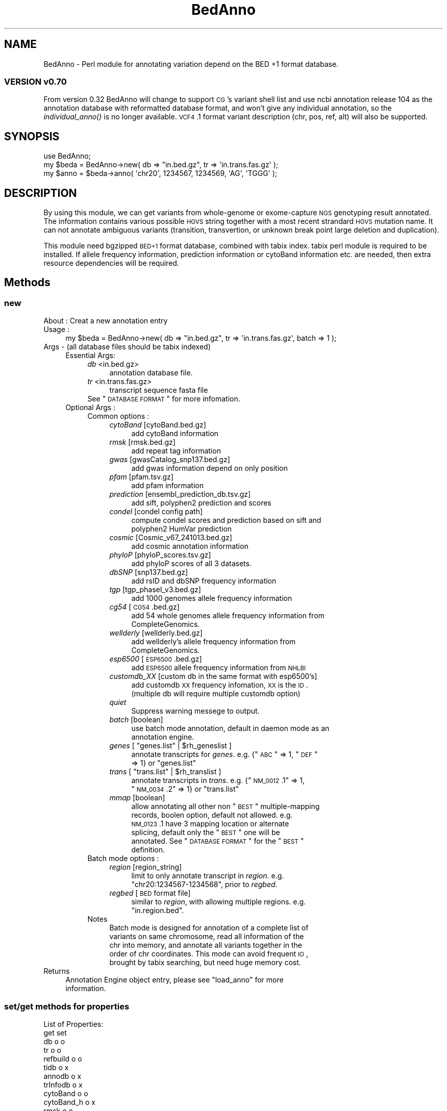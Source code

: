 .\" Automatically generated by Pod::Man 2.25 (Pod::Simple 3.22)
.\"
.\" Standard preamble:
.\" ========================================================================
.de Sp \" Vertical space (when we can't use .PP)
.if t .sp .5v
.if n .sp
..
.de Vb \" Begin verbatim text
.ft CW
.nf
.ne \\$1
..
.de Ve \" End verbatim text
.ft R
.fi
..
.\" Set up some character translations and predefined strings.  \*(-- will
.\" give an unbreakable dash, \*(PI will give pi, \*(L" will give a left
.\" double quote, and \*(R" will give a right double quote.  \*(C+ will
.\" give a nicer C++.  Capital omega is used to do unbreakable dashes and
.\" therefore won't be available.  \*(C` and \*(C' expand to `' in nroff,
.\" nothing in troff, for use with C<>.
.tr \(*W-
.ds C+ C\v'-.1v'\h'-1p'\s-2+\h'-1p'+\s0\v'.1v'\h'-1p'
.ie n \{\
.    ds -- \(*W-
.    ds PI pi
.    if (\n(.H=4u)&(1m=24u) .ds -- \(*W\h'-12u'\(*W\h'-12u'-\" diablo 10 pitch
.    if (\n(.H=4u)&(1m=20u) .ds -- \(*W\h'-12u'\(*W\h'-8u'-\"  diablo 12 pitch
.    ds L" ""
.    ds R" ""
.    ds C` ""
.    ds C' ""
'br\}
.el\{\
.    ds -- \|\(em\|
.    ds PI \(*p
.    ds L" ``
.    ds R" ''
'br\}
.\"
.\" Escape single quotes in literal strings from groff's Unicode transform.
.ie \n(.g .ds Aq \(aq
.el       .ds Aq '
.\"
.\" If the F register is turned on, we'll generate index entries on stderr for
.\" titles (.TH), headers (.SH), subsections (.SS), items (.Ip), and index
.\" entries marked with X<> in POD.  Of course, you'll have to process the
.\" output yourself in some meaningful fashion.
.ie \nF \{\
.    de IX
.    tm Index:\\$1\t\\n%\t"\\$2"
..
.    nr % 0
.    rr F
.\}
.el \{\
.    de IX
..
.\}
.\"
.\" Accent mark definitions (@(#)ms.acc 1.5 88/02/08 SMI; from UCB 4.2).
.\" Fear.  Run.  Save yourself.  No user-serviceable parts.
.    \" fudge factors for nroff and troff
.if n \{\
.    ds #H 0
.    ds #V .8m
.    ds #F .3m
.    ds #[ \f1
.    ds #] \fP
.\}
.if t \{\
.    ds #H ((1u-(\\\\n(.fu%2u))*.13m)
.    ds #V .6m
.    ds #F 0
.    ds #[ \&
.    ds #] \&
.\}
.    \" simple accents for nroff and troff
.if n \{\
.    ds ' \&
.    ds ` \&
.    ds ^ \&
.    ds , \&
.    ds ~ ~
.    ds /
.\}
.if t \{\
.    ds ' \\k:\h'-(\\n(.wu*8/10-\*(#H)'\'\h"|\\n:u"
.    ds ` \\k:\h'-(\\n(.wu*8/10-\*(#H)'\`\h'|\\n:u'
.    ds ^ \\k:\h'-(\\n(.wu*10/11-\*(#H)'^\h'|\\n:u'
.    ds , \\k:\h'-(\\n(.wu*8/10)',\h'|\\n:u'
.    ds ~ \\k:\h'-(\\n(.wu-\*(#H-.1m)'~\h'|\\n:u'
.    ds / \\k:\h'-(\\n(.wu*8/10-\*(#H)'\z\(sl\h'|\\n:u'
.\}
.    \" troff and (daisy-wheel) nroff accents
.ds : \\k:\h'-(\\n(.wu*8/10-\*(#H+.1m+\*(#F)'\v'-\*(#V'\z.\h'.2m+\*(#F'.\h'|\\n:u'\v'\*(#V'
.ds 8 \h'\*(#H'\(*b\h'-\*(#H'
.ds o \\k:\h'-(\\n(.wu+\w'\(de'u-\*(#H)/2u'\v'-.3n'\*(#[\z\(de\v'.3n'\h'|\\n:u'\*(#]
.ds d- \h'\*(#H'\(pd\h'-\w'~'u'\v'-.25m'\f2\(hy\fP\v'.25m'\h'-\*(#H'
.ds D- D\\k:\h'-\w'D'u'\v'-.11m'\z\(hy\v'.11m'\h'|\\n:u'
.ds th \*(#[\v'.3m'\s+1I\s-1\v'-.3m'\h'-(\w'I'u*2/3)'\s-1o\s+1\*(#]
.ds Th \*(#[\s+2I\s-2\h'-\w'I'u*3/5'\v'-.3m'o\v'.3m'\*(#]
.ds ae a\h'-(\w'a'u*4/10)'e
.ds Ae A\h'-(\w'A'u*4/10)'E
.    \" corrections for vroff
.if v .ds ~ \\k:\h'-(\\n(.wu*9/10-\*(#H)'\s-2\u~\d\s+2\h'|\\n:u'
.if v .ds ^ \\k:\h'-(\\n(.wu*10/11-\*(#H)'\v'-.4m'^\v'.4m'\h'|\\n:u'
.    \" for low resolution devices (crt and lpr)
.if \n(.H>23 .if \n(.V>19 \
\{\
.    ds : e
.    ds 8 ss
.    ds o a
.    ds d- d\h'-1'\(ga
.    ds D- D\h'-1'\(hy
.    ds th \o'bp'
.    ds Th \o'LP'
.    ds ae ae
.    ds Ae AE
.\}
.rm #[ #] #H #V #F C
.\" ========================================================================
.\"
.IX Title "BedAnno 3"
.TH BedAnno 3 "2014-07-22" "perl v5.14.2" "User Contributed Perl Documentation"
.\" For nroff, turn off justification.  Always turn off hyphenation; it makes
.\" way too many mistakes in technical documents.
.if n .ad l
.nh
.SH "NAME"
BedAnno \- Perl module for annotating variation depend on the BED +1 format database.
.SS "\s-1VERSION\s0 v0.70"
.IX Subsection "VERSION v0.70"
From version 0.32 BedAnno will change to support \s-1CG\s0's variant shell list
and use ncbi annotation release 104 as the annotation database
with reformatted database format, and won't give any individual
annotation, so the \fIindividual_anno()\fR is no longer available.
\&\s-1VCF4\s0.1 format variant description (chr, pos, ref, alt) will also
be supported.
.SH "SYNOPSIS"
.IX Header "SYNOPSIS"
.Vb 3
\&  use BedAnno;
\&  my $beda = BedAnno\->new( db => "in.bed.gz", tr => \*(Aqin.trans.fas.gz\*(Aq );
\&  my $anno = $beda\->anno( \*(Aqchr20\*(Aq, 1234567, 1234569, \*(AqAG\*(Aq, \*(AqTGGG\*(Aq );
.Ve
.SH "DESCRIPTION"
.IX Header "DESCRIPTION"
By using this module, we can get variants from whole-genome or exome-capture 
\&\s-1NGS\s0 genotyping result annotated. The information contains various possible 
\&\s-1HGVS\s0 string together with a most recent strandard \s-1HGVS\s0 mutation name. 
It can not annotate ambiguous variants (transition, transvertion, or unknown 
break point large deletion and duplication).
.PP
This module need bgzipped \s-1BED+1\s0 format database, combined with tabix index.
tabix perl module is required to be installed. If allele frequency information, 
prediction information or cytoBand information etc. are needed, then extra 
resource dependencies will be required.
.SH "Methods"
.IX Header "Methods"
.SS "new"
.IX Subsection "new"
.IP "About : Creat a new annotation entry" 4
.IX Item "About : Creat a new annotation entry"
.PD 0
.IP "Usage :" 4
.IX Item "Usage :"
.PD
.Vb 1
\&    my $beda = BedAnno\->new( db => "in.bed.gz", tr => \*(Aqin.trans.fas.gz\*(Aq, batch => 1 );
.Ve
.IP "Args    \- (all database files should be tabix indexed)" 4
.IX Item "Args    - (all database files should be tabix indexed)"
.RS 4
.PD 0
.IP "Essential Args:" 4
.IX Item "Essential Args:"
.RS 4
.IP "\fIdb\fR <in.bed.gz>" 4
.IX Item "db <in.bed.gz>"
.RS 4
.IP "annotation database file." 4
.IX Item "annotation database file."
.RE
.RS 4
.RE
.IP "\fItr\fR <in.trans.fas.gz>" 4
.IX Item "tr <in.trans.fas.gz>"
.RS 4
.IP "transcript sequence fasta file" 4
.IX Item "transcript sequence fasta file"
.RE
.RS 4
.RE
.ie n .IP "See ""\s-1DATABASE\s0 \s-1FORMAT\s0"" for more infomation." 4
.el .IP "See ``\s-1DATABASE\s0 \s-1FORMAT\s0'' for more infomation." 4
.IX Item "See DATABASE FORMAT for more infomation."
.RE
.RS 4
.RE
.IP "Optional Args :" 4
.IX Item "Optional Args :"
.RS 4
.IP "Common options :" 4
.IX Item "Common options :"
.RS 4
.IP "\fIcytoBand\fR [cytoBand.bed.gz]" 4
.IX Item "cytoBand [cytoBand.bed.gz]"
.RS 4
.IP "add cytoBand information" 4
.IX Item "add cytoBand information"
.RE
.RS 4
.RE
.IP "\fIrmsk\fR [rmsk.bed.gz]" 4
.IX Item "rmsk [rmsk.bed.gz]"
.RS 4
.IP "add repeat tag information" 4
.IX Item "add repeat tag information"
.RE
.RS 4
.RE
.IP "\fIgwas\fR [gwasCatalog_snp137.bed.gz]" 4
.IX Item "gwas [gwasCatalog_snp137.bed.gz]"
.RS 4
.IP "add gwas information depend on only position" 4
.IX Item "add gwas information depend on only position"
.RE
.RS 4
.RE
.IP "\fIpfam\fR [pfam.tsv.gz]" 4
.IX Item "pfam [pfam.tsv.gz]"
.RS 4
.IP "add pfam information" 4
.IX Item "add pfam information"
.RE
.RS 4
.RE
.IP "\fIprediction\fR [ensembl_prediction_db.tsv.gz]" 4
.IX Item "prediction [ensembl_prediction_db.tsv.gz]"
.RS 4
.IP "add sift, polyphen2 prediction and scores" 4
.IX Item "add sift, polyphen2 prediction and scores"
.RE
.RS 4
.RE
.IP "\fIcondel\fR [condel config path]" 4
.IX Item "condel [condel config path]"
.RS 4
.IP "compute condel scores and prediction based on sift and polyphen2 HumVar prediction" 4
.IX Item "compute condel scores and prediction based on sift and polyphen2 HumVar prediction"
.RE
.RS 4
.RE
.IP "\fIcosmic\fR [Cosmic_v67_241013.bed.gz]" 4
.IX Item "cosmic [Cosmic_v67_241013.bed.gz]"
.RS 4
.IP "add cosmic annotation information" 4
.IX Item "add cosmic annotation information"
.RE
.RS 4
.RE
.IP "\fIphyloP\fR [phyloP_scores.tsv.gz]" 4
.IX Item "phyloP [phyloP_scores.tsv.gz]"
.RS 4
.IP "add phyloP scores of all 3 datasets." 4
.IX Item "add phyloP scores of all 3 datasets."
.RE
.RS 4
.RE
.IP "\fIdbSNP\fR [snp137.bed.gz]" 4
.IX Item "dbSNP [snp137.bed.gz]"
.RS 4
.IP "add rsID and dbSNP frequency information" 4
.IX Item "add rsID and dbSNP frequency information"
.RE
.RS 4
.RE
.IP "\fItgp\fR [tgp_phaseI_v3.bed.gz]" 4
.IX Item "tgp [tgp_phaseI_v3.bed.gz]"
.RS 4
.IP "add 1000 genomes allele frequency information" 4
.IX Item "add 1000 genomes allele frequency information"
.RE
.RS 4
.RE
.IP "\fIcg54\fR [\s-1CG54\s0.bed.gz]" 4
.IX Item "cg54 [CG54.bed.gz]"
.RS 4
.IP "add 54 whole genomes allele frequency information from CompleteGenomics." 4
.IX Item "add 54 whole genomes allele frequency information from CompleteGenomics."
.RE
.RS 4
.RE
.IP "\fIwellderly\fR [wellderly.bed.gz]" 4
.IX Item "wellderly [wellderly.bed.gz]"
.RS 4
.IP "add wellderly's allele frequency information from CompleteGenomics." 4
.IX Item "add wellderly's allele frequency information from CompleteGenomics."
.RE
.RS 4
.RE
.IP "\fIesp6500\fR [\s-1ESP6500\s0.bed.gz]" 4
.IX Item "esp6500 [ESP6500.bed.gz]"
.RS 4
.IP "add \s-1ESP6500\s0 allele frequency information from \s-1NHLBI\s0" 4
.IX Item "add ESP6500 allele frequency information from NHLBI"
.RE
.RS 4
.RE
.IP "\fIcustomdb_XX\fR [custom db in the same format with esp6500's]" 4
.IX Item "customdb_XX [custom db in the same format with esp6500's]"
.RS 4
.IP "add customdb \s-1XX\s0 frequency infomation, \s-1XX\s0 is the \s-1ID\s0. (multiple db will require multiple customdb option)" 4
.IX Item "add customdb XX frequency infomation, XX is the ID. (multiple db will require multiple customdb option)"
.RE
.RS 4
.RE
.IP "\fIquiet\fR" 4
.IX Item "quiet"
.RS 4
.IP "Suppress warning messege to output." 4
.IX Item "Suppress warning messege to output."
.RE
.RS 4
.RE
.IP "\fIbatch\fR [boolean]" 4
.IX Item "batch [boolean]"
.RS 4
.IP "use batch mode annotation, default in daemon mode as an annotation engine." 4
.IX Item "use batch mode annotation, default in daemon mode as an annotation engine."
.RE
.RS 4
.RE
.ie n .IP "\fIgenes\fR [ ""genes.list"" | $rh_geneslist ]" 4
.el .IP "\fIgenes\fR [ ``genes.list'' | \f(CW$rh_geneslist\fR ]" 4
.IX Item "genes [ genes.list | $rh_geneslist ]"
.RS 4
.ie n .IP "annotate transcripts for \fIgenes\fR. e.g. {""\s-1ABC\s0"" => 1, ""\s-1DEF\s0"" => 1} or ""genes.list""" 4
.el .IP "annotate transcripts for \fIgenes\fR. e.g. {``\s-1ABC\s0'' => 1, ``\s-1DEF\s0'' => 1} or ``genes.list''" 4
.IX Item "annotate transcripts for genes. e.g. {ABC => 1, DEF => 1} or genes.list"
.RE
.RS 4
.RE
.ie n .IP "\fItrans\fR [ ""trans.list"" | $rh_translist ]" 4
.el .IP "\fItrans\fR [ ``trans.list'' | \f(CW$rh_translist\fR ]" 4
.IX Item "trans [ trans.list | $rh_translist ]"
.RS 4
.ie n .IP "annotate transcripts in \fItrans\fR. e.g. {""\s-1NM_0012\s0.1"" => 1, ""\s-1NM_0034\s0.2"" => 1} or ""trans.list""" 4
.el .IP "annotate transcripts in \fItrans\fR. e.g. {``\s-1NM_0012\s0.1'' => 1, ``\s-1NM_0034\s0.2'' => 1} or ``trans.list''" 4
.IX Item "annotate transcripts in trans. e.g. {NM_0012.1 => 1, NM_0034.2 => 1} or trans.list"
.RE
.RS 4
.RE
.IP "\fImmap\fR [boolean]" 4
.IX Item "mmap [boolean]"
.RS 4
.ie n .IP "allow annotating all other non ""\s-1BEST\s0"" multiple-mapping records, boolen option, default not allowed. e.g. \s-1NM_0123\s0.1 have 3 mapping location or alternate splicing, default only the ""\s-1BEST\s0"" one will be annotated. See ""\s-1DATABASE\s0 \s-1FORMAT\s0"" for the ""\s-1BEST\s0"" definition." 4
.el .IP "allow annotating all other non ``\s-1BEST\s0'' multiple-mapping records, boolen option, default not allowed. e.g. \s-1NM_0123\s0.1 have 3 mapping location or alternate splicing, default only the ``\s-1BEST\s0'' one will be annotated. See ``\s-1DATABASE\s0 \s-1FORMAT\s0'' for the ``\s-1BEST\s0'' definition." 4
.IX Item "allow annotating all other non BEST multiple-mapping records, boolen option, default not allowed. e.g. NM_0123.1 have 3 mapping location or alternate splicing, default only the BEST one will be annotated. See DATABASE FORMAT for the BEST definition."
.RE
.RS 4
.RE
.RE
.RS 4
.RE
.IP "Batch mode options :" 4
.IX Item "Batch mode options :"
.RS 4
.IP "\fIregion\fR [region_string]" 4
.IX Item "region [region_string]"
.RS 4
.ie n .IP "limit to only annotate transcript in \fIregion\fR. e.g. ""chr20:1234567\-1234568"", prior to \fIregbed\fR." 4
.el .IP "limit to only annotate transcript in \fIregion\fR. e.g. ``chr20:1234567\-1234568'', prior to \fIregbed\fR." 4
.IX Item "limit to only annotate transcript in region. e.g. chr20:1234567-1234568, prior to regbed."
.RE
.RS 4
.RE
.IP "\fIregbed\fR [\s-1BED\s0 format file]" 4
.IX Item "regbed [BED format file]"
.RS 4
.ie n .IP "similar to \fIregion\fR, with allowing multiple regions. e.g. ""in.region.bed""." 4
.el .IP "similar to \fIregion\fR, with allowing multiple regions. e.g. ``in.region.bed''." 4
.IX Item "similar to region, with allowing multiple regions. e.g. in.region.bed."
.RE
.RS 4
.RE
.RE
.RS 4
.RE
.IP "Notes" 4
.IX Item "Notes"
.RS 4
.IP "Batch mode is designed for annotation of a complete list of variants on same chromosome, read all information of the chr into memory, and annotate all variants together in the order of chr coordinates. This mode can avoid frequent \s-1IO\s0, brought by tabix searching, but need huge memory cost." 4
.IX Item "Batch mode is designed for annotation of a complete list of variants on same chromosome, read all information of the chr into memory, and annotate all variants together in the order of chr coordinates. This mode can avoid frequent IO, brought by tabix searching, but need huge memory cost."
.RE
.RS 4
.RE
.RE
.RS 4
.RE
.RE
.RS 4
.RE
.IP "Returns" 4
.IX Item "Returns"
.RS 4
.ie n .IP "Annotation Engine object entry, please see ""load_anno"" for more information." 4
.el .IP "Annotation Engine object entry, please see ``load_anno'' for more information." 4
.IX Item "Annotation Engine object entry, please see load_anno for more information."
.RE
.RS 4
.RE
.PD
.SS "set/get methods for properties"
.IX Subsection "set/get methods for properties"
.Vb 10
\&    List of Properties:
\&                        get          set
\&    db                  o            o
\&    tr                  o            o
\&    refbuild            o            o
\&    tidb                o            x
\&    annodb              o            x
\&    trInfodb            o            x
\&    cytoBand            o            o
\&    cytoBand_h          o            x
\&    rmsk                o            o
\&    rmsk_h              o            x
\&    gwas                o            o
\&    gwas_h              o            x
\&    pfam                o            o
\&    pfam_h              o            x
\&    prediction          o            o
\&    prediction_h        o            x
\&    phyloP              o            o
\&    phyloP_h            o            x
\&    cosmic              o            o
\&    cosmic_h            o            x
\&    dbSNP               o            o
\&    dbSNP_h             o            x
\&    tgp                 o            o
\&    tgp_h               o            x
\&    esp6500             o            o
\&    esp6500_h           o            x
\&    cg54                o            o
\&    cg54_h              o            x
\&    wellderly           o            o
\&    wellderly_h         o            x
\&
\&    e.g.    : $beda\->set_refbuild($refbuild);
\&              my $refbuild = $beda\->get_refbuild();
.Ve
.SS "write_using"
.IX Subsection "write_using"
.Vb 10
\&    About   : write the current using database information to files
\&    Usage   : $beda\->write_using( $file, $type );
\&    Args    : file gives the filename to output, and type is one of the following:
\&                g:  gene symbol list
\&                t:  transcript acc.ver list
\&                c:  the complete annotation region, in bed format,
\&                    which can be used as the variation calling region.
\&                b:  standard bed format of only exon region
\&                a:  BED +1 format, exon region with \*(Aq+1\*(Aq annotation, 
\&                    oneline per one exon for one transcript, this
\&                    format allow redundancy exists, and not sorted by
\&                    chromosomal coordinates, but by the transcript acc.ver
\&                    and the exon number, this file is mainly for 
\&                    transcript originated statistics for only exon.
.Ve
.SS "get_cover_batch"
.IX Subsection "get_cover_batch"
.Vb 11
\&    About   : get covered region in batch mode
\&    Usage   : my $cover_href = $beda\->get_cover_batch( $chr, \e@stasto );
\&    Args    : a chromosome id, and an array ref of [ [ $start, $stop ], ... ]
\&    Returns : a hash ref of:
\&                {
\&                    "$start\-$stop" => [ 
\&                                        [ $tid, $left_cPos, $right_cPos ], ... 
\&                                      ], ...
\&                }
\&              Note: the pos\-pair which do not hit any annotation blocks, will
\&                    not exist in the returned results.
.Ve
.SS "readtr"
.IX Subsection "readtr"
.Vb 10
\&    About   : Read transcript information, and even sequences if in batch mode.
\&    Usage   : my $rtrSeqs = $beda\->readtr( genes => $rh_NewGenes, trans => $rh_NewTrans );
\&    Args    : Optional args "genes" and "trans" only accept hash ref values.
\&              if no args specified, it will load information based on the
\&              configuration of BedAnno entry.
\&    Returns : A hash ref of trSeqs:
\&              {
\&                $tr_acc => {
\&                    len      => $tr_len,
\&                    gene     => $gene_sym,
\&
\&                    # optional tags:
\&                    prot     => $prot_acc,
\&                    plen     => $prot_len,
\&                    csta     => $cds_start_on_trSeq, # 0 based
\&                    csto     => $cds_end_on_trSeq,   # 1 based
\&                    seq      => $tr_sequence,
\&                    
\&                    X        => 1,                   # inseqStop
\&                    U        => 1,                   # selenocysteine
\&                    A        => 1,                   # polyATail
\&                    altstart => {                    # altstart codons
\&                        $startCodons1 => 1,
\&                        $startCodons2 => 1,
\&                        ...
\&                    },
\&                },
\&                ...
\&              }
.Ve
.SS "load_anno"
.IX Subsection "load_anno"
.Vb 10
\&    About   : load all needed annotation infomation into memory for multi\-process annotation
\&    Usage   : my $ranndb = $beda\->load_anno( region => "chr20:1234567\-1234568", trans => \e%trans );
\&    Args    : Using %args to override class\*(Aqs properties: region, regbed, genes, trans
\&              if no args, use the the class\*(Aqs properties as default.
\&    Returns : a localized merged anno db, The returned annotation database is a hash ref.
\&        {
\&            $chr => [
\&                {
\&                    sta   => $start, (0 based)
\&                    sto   => $stop,  (1 based)
\&                    annos => {
\&                        $anno_string => $offset, ...
\&                    }
\&
\&                    detail => {
\&                        $tid => {
\&                            gsym => $gsym,    (gene symbol)
\&                            gid  => $gid,     (Entrez gene id)
\&                            gpSO => $gpSO,    (GeneParts SO)
\&                            blka => $blka,    (block attribute)
\&                            exin => $exin,    (exon intron number)
\&                            nsta => $nsta,    (n./r. left  of whole block)
\&                            nsto => $nsto,    (n./r. right of whole block)
\&                            csta => $csta,    (c.    left  of whole block)
\&                            csto => $csto,    (c.    right of whole block)
\&                            wlen => $wlen,    (length of whole block)
\&                            pr   => $pr,      (primary tag)
\&                            strd => $strd,    (strand)
\&                            offset => $offset,(offset of current block to whole block)
\&                            mismatch => $mismatch (non\-equal length block descripter)
\&                        }, ...
\&                    }
\&                }, ... 
\&            ], ...
\&        }
\&      Note: when variation hit one of the annotation entry, the anno_string will be parsed.
\&      and the "detail" tag will be added then.
.Ve
.SS "region_merge"
.IX Subsection "region_merge"
.Vb 4
\&    About   : merge consecutive same\-entries regions
\&    Usage   : my $rannodb = region_merge($loaded_db);
\&    Args    : A hash ref of loaded_db.
\&    Returns : A hash ref of merged db.
.Ve
.SS "anno"
.IX Subsection "anno"
.Vb 10
\&    About   : Annotate single short variation by annotation db.
\&    Usage   : my $anno_ent = $beda\->anno( \*(Aqchr20\*(Aq, 1234567, 1234569, \*(AqAG\*(Aq, \*(AqTGGG\*(Aq );
\&              or $anno_ent = $beda\->anno( \*(Aqchr20\*(Aq, 1234568, \*(AqAG\*(Aq, \*(AqAGGG\*(Aq );
\&    Args    : for CG\*(Aqs shell variants, need 5 args in UCSC coordinates
\&              (0\-based start), they are:
\&                chr id, chr start, chr end, reference, alternative.
\&              for variants in VCF, need 4 args, which is lack of 
\&                chr end, and "chr start" is in 1\-based coordinates.
\&              for crawler: a input object with keys: 
\&                chr,begin,referenceSequence,variantSequence,[end].
\&                if end is specified, then use 0\-based coordinates,
\&                otherwise 1\-based (VCF) coordinates will be used.
\&    Returns : a hash ref of annotation informations, see varanno().
.Ve
.SS "varanno"
.IX Subsection "varanno"
.Vb 8
\&    About   : implicitly create a new BedAnno::Anno entry, and 
\&              assign all the needed annotation for to it.
\&    Usage   : ($rAnnoRst, $AEIndex) = $beda\->varanno($var, $AEIndex);
\&    Args    : The BedAnno entry, BedAnno::Var entry and current dbidx, 
\&              current dbidx should be always 0, if used for non\-batch mode.
\&    Returns : A BedAnno::Anno entry and current dbidx for nex query in batch.
\&            {
\&                var => {
\&
\&                    # the first part is from var parsing result.
\&                    # please see "BedAnno::Var new()".
\&                    # import all the keys from original parsed var entry
\&                    # and add the following keys by this method.
\&
\&                    varName => $var_mutation_name,
\&
\&                    # information
\&                    varTypeSO => $varTypeSO,
\&                    gHGVS     => $gHGVS,
\&                    refbuild  => $referenceBuild,
\&
\&                    # Here\*(Aqs some optional parts which may be generated
\&                    # when extra resource is available:
\&
\&                    cytoBand  => $cytoBand,
\&                    reptag    => $repeatTag,
\&                    gwas      => $ref_gwas_ret,
\&
\&                    # For single position for now
\&                    phyloPpm    => $PhyloPscorePlacentalMammals,
\&                    phyloPpr    => $PhyloPscorePrimates,
\&                    phyloPve    => $PhyloPscoreVetebrates,
\&
\&                    reptag      => $RepeatMaskerTag,
\&
\&                    dbsnp => {
\&                        $rsID => {
\&                            AN => $dbsnp_total_allele_count,
\&                            AF => $dbsnp_alt_allele_frequency,  # though ref
\&                        },
\&                        ...
\&                    },
\&
\&                    cosmic => $ref_cosmic_return,
\&
\&                    tgp => {
\&                        AN => $tgp_total_allele_count,
\&                        AF => $tgp_alt_allele_frequency,
\&                    },
\&
\&                    cg54 => {
\&                        AN => $cg54_total_allele_count,
\&                        AF => $cg54_alt_allele_frequency,
\&                    },
\&
\&                    wellderly => {
\&                        AN => $wellderly_total_allele_count,
\&                        AF => $wellderly_alt_allele_frequency,
\&                    },
\&
\&                    esp6500 => {
\&                        AN => $esp6500_total_allele_count,
\&                        AF => $esp6500_alt_allele_frequency,
\&                    },
\&
\&                    cusdb_XX => {
\&                        AN => $custom_db_allele_count,
\&                        AF => $custom_db_allele_frequency,
\&                    },
\&                    ...
\&
\&                },
\&                trInfo => {
\&                    $tid => {
\&                        trVarName     => $transcriptVariantName,
\&                        geneId        => $Entrez_Gene_ID,
\&                        geneSym       => $Gene_Symbol,
\&                        prot          => $Protein_Acc_Ver,
\&                        strd          => $strand,
\&                        rnaBegin      => $Begin_in_RNA_transcript,
\&                        rnaEnd        => $End_in_RNA_transcript,
\&                        cdsBegin      => $Begin_in_CDS,            # cDot format
\&                        cdsEnd        => $End_in_CDS,              # cDot format
\&                        protBegin     => $Begin_in_Protein,
\&                        protEnd       => $End_in_Protein,
\&                        c             => $cHGVS,
\&                        p             => $pHGVS,
\&                        p3            => $threeletter_pHGVS,
\&                        cc            => $codon_change,
\&                        polar         => $polar_change,
\&                        r             => $imp_funcRegion,
\&                        r_Begin       => $imp_beginfuncRegion,
\&                        r_End         => $imp_endfuncRegion,
\&                        func          => $imp_funcCode,
\&                        exin          => $exIntr_number,
\&                        ei_Begin      => $imp_Begin_exIntr_number,
\&                        ei_End        => $imp_End_exIntr_number,
\&                        genepart      => $GenePart,
\&                        genepartSO    => $GenePartSO,
\&                        componentIndex => $componentIndex,
\&                        exonIndex     => $exonIndex,               # \*(Aq.\*(Aq for N/A
\&                        intronIndex   => $intronIndex,             # \*(Aq.\*(Aq for N/A
\&                        funcSOname    => $FunctionImpact,
\&                        funcSO        => $FunctionImpactSO,
\&                        trAlt         => $alt_string_on_transcript,
\&                        trRef         => $ref_string_on_transcript,
\&                        prAlt         => $protein_alt_sequence,
\&                        prRef         => $protein_ref_sequence,
\&                        primaryTag    => $refstandard_primary_or_not,   # Y/N
\&                        preStart => {    # the position before the start of var
\&                            nDot => $rna_hgvs_pos,
\&                            cDot => $cds_hgvs_pos,
\&                            r    => $func_region,
\&                            exin => $exon_intron_number,
\&                        },
\&                        postEnd => {     # the position after the end of var
\&                            nDot => $rna_hgvs_pos,
\&                            cDot => $cds_hgvs_pos,
\&                            r    => $func_region,
\&                            exin => $exon_intron_number,
\&                        },
\&                        trRefComp => {
\&
\&                            # some trRef components
\&                        },
\&
\&                        # The following parts will be exists if extra resource
\&                        # is available.
\&                        pfamId      => $PFAM_ID,
\&                        pfamName    => $PFAM_NAME,
\&                        siftPred    => $SIFTpred,
\&                        siftScore   => $SIFTscore,
\&                        pp2divPred  => $Polyphen2HumDivPred,
\&                        pp2divScore => $Polyphen2HumDivScore,
\&                        pp2varPred  => $Polyphen2HumVarPred,
\&                        pp2varScore => $Polyphen2HumVarScore,
\&                        condelPred  => $Condelpred,
\&                        condelScore => $Condelscore,
\&
\&                    },
\&                    ...
\&                }
\&            }
.Ve
.SS "P1toP3"
.IX Subsection "P1toP3"
.Vb 2
\&    About : Change 1 letter format of pHGVS string to 3 letter format
\&    Usage : my $p3 = P1toP3($p1);
.Ve
.SS "finaliseAnno"
.IX Subsection "finaliseAnno"
.Vb 7
\&    About   : finalise the BedAnno::Anno entry by check all tag values,
\&              and uniform them for AE output usage, query transcript
\&              oringinated additional resources and add them into the data
\&              frame.
\&    Usage   : $beda\->finaliseAnno($annEnt);
\&    Args    : BedAnno entry and a BedAnno::Anno entry
\&    Returns : A finalised BedAnno::Anno entry
.Ve
.SS "decide_major"
.IX Subsection "decide_major"
.Vb 10
\&    About   : In finalise step, decide a major transcript to report for a var.
\&    Usage   : my $majorTranscriptVarName = decide_major($annoEnt);
\&    Returns : A string in the following format:
\&              If the transcript has a pName: 
\&                  mrnaAcc(geneSymbol): cName (pName), 
\&                  e.g. NM_145651.2(SCGB1C1): c.13C>T (p.R5C)
\&              If the transcript does not have a pName: 
\&                  mrnaAcc(geneSymbol): cName
\&              If only intergenic
\&                  chr: gName (intergenic)
\&                  e.g. chrX: g.220025A>T (intergenic)
\&    Note    : use the primaryTag to find reference standard or primary transcript,
\&              if only one have the primaryTag "Y", then use it,
\&              otherwise, sort by GenePart: 
\&                1.  CDS
\&                2.  span
\&                3.  five_prime_cis_splice_site
\&                4.  three_prime_cis_splice_site
\&                5.  ncRNA
\&                6.  five_prime_UTR
\&                7.  three_prime_UTR
\&                8.  interior_intron
\&                9.  five_prime_UTR_intron
\&                10. three_prime_UTR_intron
\&                11. abnormal\-intron
\&                12. promoter
\&                13. annotation\-fail
\&                14. intergenic_region
\&              and choose the first one, if more than one transcript have the 
\&              same reference standard and same GenePart, then choose the first
\&              one which prior in name sorting.
.Ve
.SS "getTrChange"
.IX Subsection "getTrChange"
.Vb 5
\&    About   : Calculate the transcript changes, based on TrPostition
\&    Usage   : $beda\->getTrChange($annoEnt);
\&    Returns : assign the following tags in annoEnt
\&                trRef, prot, c, p, cc, polar, func
\&                prRef, prAlt
.Ve
.SS "prWalker"
.IX Subsection "prWalker"
.Vb 7
\&    About   : act as trWalker, but on protein sequence
\&    Usage   : $prVar = $beda\->prWalker( $prSeq,  $prBegin, $prEnd, $prRef, $prAlt );
\&    Args    : prSeq   \- whole protein sequence
\&              prBegin \- protein variant Begin position (1 based)
\&              prEnd   \- protein variant End position (1 based)
\&              prRef   \- protein variant reference sequence
\&              prAlt   \- protein variant alt sequence
.Ve
.SS "trWalker"
.IX Subsection "trWalker"
.Vb 10
\&    About   : walk around the variant position to find possible
\&              repeat start/end, and return the recalculated
\&              trBegin and trEnd, together with the real
\&              transcript originated variants and unified property
\&              Current implementation won\*(Aqt walk around in the following
\&              cases:
\&              1. no\-call
\&              2. annotation\-fail
\&              3. snv or mnp
\&              4. non\-exon region
\&              5. span case or any edge case
\&              6. delins without repeat.
\&    Usage   : ($trBegin, $trEnd, $real_var) = 
\&              $beda\->trWalker($tid, $rtrinfo);
\&    Args    : trAcc and hash ref of trInfo annotation for trAcc,
.Ve
.SS "cmpPos"
.IX Subsection "cmpPos"
.Vb 5
\&    About   : judge the order for p1 and p2, because the insertion
\&              will have a reverted order of left & right position
\&    Usage   : my $cmpRst = BedAnno\->cmpPos($p1, $p2);
\&    Args    : hgvs positio p1 and p2, with out \*(Aqc.\*(Aq or \*(Aqn.\*(Aq flag
\&    Return  : 0 for same, 1 for normal order, \-1 for reversed order.
.Ve
.SS "getCodon_by_cdsPos"
.IX Subsection "getCodon_by_cdsPos"
.Vb 10
\&    About   : get codon position, codon string, aa string, and frame info
\&              for one single cds position
\&    Usage   : my ($pP, $codon, $aa, $polar, $frame) = getCodon_by_cdsPos($trdbEnt, $trSeq, $p);
\&    Args    : trdbEnt is a sub hash in trInfodb which contains csta, csto
\&              for cds start/end position
\&              trSeq is transcript sequence
\&              p is cds position
\&    Returns : AA position  \- 0 for not in cds region
\&              codon string \- codon string, e.g. "ATA"
\&              aa char      \- AA code, 1 bp mode, e.g. "E"
\&              polar        \- Polar properties, e.g. "P+"
\&              frame        \- current position\*(Aqs frame info,
\&                             \-1 for not available.
.Ve
.SS "getCodonPos"
.IX Subsection "getCodonPos"
.Vb 3
\&    About   : get codon position, codon string, aa string, and frame info
\&              for one single transcript position
\&              See getCodon_by_cdsPos()
.Ve
.SS "translate"
.IX Subsection "translate"
.Vb 11
\&    About   : Translate nucleotides to aa seqs
\&    Usage   : my ($aa_seq, $next_frame) = translate( $nucl, { mito => 1, polyA => 1 } );
\&    Args    : first args should be the nucleotide seq to be translated,
\&              the second args is a hash ref of optional args (all boolean):
\&              mito   : indicate it is for mDNA (mitochondrion)
\&              nostop : indicate there\*(Aqs no stop codon in aa seq,
\&                       translate \*(AqUGA\*(Aq to \*(AqU\*(Aq, and other stop codon to \*(AqX\*(Aq
\&              polyA  : indicate extra A should be added to 3\*(Aqend of codon,
\&                       to help encode a stop codon (usually used with mito).
\&    Returns : $aa_seq is the aa sequence, 
\&              $next_frame gives the next base\*(Aqs frame to the 3\*(Aqend of sequence.
.Ve
.SS "getTrRef"
.IX Subsection "getTrRef"
.Vb 10
\&    About   : generate concatenated transcript originated reference
\&    Usage   : my $trRef = getTrRef( $trannoEnt, $refgenome, $trSeq, $strd );
\&    Args    : trannoEnt \- BedAnno::Anno\->{trInfo}\->{$tid}
\&              refgenome \- Unified reference in BedAnno::Var
\&              trSeq     \- whole transcript
\&              strd      \- strand of transcript.
\&    Returns : transcript originated reference
\&    Notes   : Using sequence from transcript as the exon part,
\&              and using the sequence from reference genome
\&              as the intron part. and concatenate them.
.Ve
.SS "batch_anno"
.IX Subsection "batch_anno"
.Vb 7
\&    About   : The fastest way to annotate multiple snv and 1bp deletion variations,
\&              indel and other types also can be annotated, but no faster than annotated
\&              one by one.
\&    Usage   : $beda = BedAnno\->new( db => \*(Aqin.bed.gz\*(Aq, tr => \*(Aqin.trans.fas\*(Aq, batch => 1);
\&              $rAnnoRst = $beda\->batch_anno($rVars);
\&    Args    : an array ref of BedAnno::Var entries.
\&    Returns : an array ref of BedAnno::Anno entries, see varanno().
.Ve
.SH "BedAnno::Var"
.IX Header "BedAnno::Var"
.Vb 1
\&    BedAnno::Var sub module
.Ve
.SH "METHOD"
.IX Header "METHOD"
.SS "new"
.IX Subsection "new"
.Vb 10
\&    About   : Create a new object class entry, BedAnno::Var,
\&              parse the variation directly by the ref and alt string.
\&    Usage   : my $var = BedAnno::Var\->new( $chr, $start, $end, $ref, $alt );
\&           or my $var = BedAnno::Var\->new( $chr, $pos, $ref, $alt );
\&           or my $var = BedAnno::Var\->new( $varInput );
\&    Args    : Input can be variable format
\&              1. 5 parameters format: CG shell list format: chr,start,end,ref,alt
\&              2. 4 parameters format: VCF format: chr,pos,ref,alt
\&              3. Crawler input object: A hash ref with nessesary keys: 
\&                 chr,begin,referenceSequence,variantSequence,  
\&                 optional key is "end", if end specified,
\&                 coordinates are treat as 0\-based, otherwise, use 1\-based (VCF)
\&    Returns : a new BedAnno::Var entry :
\&            {
\&                chr    => $chr,
\&                pos    => $start,          # 0\-based start
\&                end    => $end,
\&                ref    => $ref,
\&                alt    => $alt,
\&                reflen => $ref_len,
\&                altlen => $alt_len,        # not exists if no\-call
\&                guess  => $varType,        # the output varType
\&                imp    => $imp_varType,    # the implicit varType
\&                sm     => $sm,             # single/multiple base indicator
\&                                           # equal/non\-equal length indicator
\&
\&                # for hgvs naming convinient, reparse delins(guess),
\&                # in forward and reverse strand separately,
\&                # If the result are the same, then only
\&                # give the following optional
\&                # rescaled strand\-same description group
\&                bp  => $bc_pos,       # backward compatible pos, 0\-based
\&                br  => $bc_ref,       # backward compatible ref string
\&                ba  => $bc_alt,       # backward compatible alt string
\&                brl => $bc_reflen,    # backward compatible ref length
\&                bal => $bc_altlen,    # backward compatible alt length
\&
\&                # otherwise, the following \*(Aq+\*(Aq, \*(Aq\-\*(Aq,
\&                # structure will be generated to reflect
\&                # the difference. they are all optional
\&
\&                \*(Aq+\*(Aq => {
\&
\&                  # This group simplely trim off the leading same chars
\&                  # on forward strand, and then trim the same tail
\&                  bp  => $backward_fpos,
\&                  br  => $backward_fref,
\&                  ba  => $backward_falt,
\&                  brl => $backward_freflen,
\&                  bal => $backward_faltlen,
\&
\&                },
\&
\&                \*(Aq\-\*(Aq => { 
\&                  # similar to \*(Aq+\*(Aq, but for reverse strand 
\&                },
\&
\&                # this group gives ref/alt string based on the rule
\&                # with \*(Aqrep\*(Aq annotation available
\&                p      => $rep_left_pos,         # repeat pos, 0\-based
\&                r      => $rep_ref,              # repeat ref string
\&                a      => $rep_alt,              # repeat alt string
\&                rl     => $rep_reflen,           # repeat ref length
\&                al     => $rep_altlen,           # repeat alt length
\&                rep    => $repeat_element,
\&                replen => $repeat_element_length,
\&                ref_cn => $copy_number_in_ref,
\&                alt_cn => $copy_number_in_alt,
\&
\&                # for equal length long substitution
\&                # record the separated snvs positions
\&                # all positions are 1 based.
\&                sep_snvs => [ $snv_pos1, $snv_pos2, ... ],
\&            }
.Ve
.SS "getUnifiedVar"
.IX Subsection "getUnifiedVar"
.Vb 10
\&    About   : uniform the pos and ref/alt pair selection,
\&              after new(), give info for HGVS naming.
\&    Usage   : my @unified_desc = $var\->getUnifiedVar($strd);
\&    Args    : BedAnno::Var entry and current strand for annotation.
\&    Returns : an array of ( 
\&                $pos,  # 0\-based start pos
\&                $ref,  # reference bases
\&                $alt,  # called bases
\&                $reflen, # reference len
\&                $altlen )# called len, undef if no\-call
.Ve
.SS "parse_complex"
.IX Subsection "parse_complex"
.Vb 6
\&    About   : parse complex delins variants to recognize 
\&              repeat and differ strand\-pos var.
\&    Usage   : my $var = $var\->parse_complex();
\&    Args    : variantion entry, which have been uniform to 
\&              CG\*(Aqs shell list format, with its \*(Aqguess\*(Aq:delins.
\&    Returns : see BedAnno::Var\->new()
.Ve
.SS "guess_type"
.IX Subsection "guess_type"
.Vb 12
\&    About   : guess the varType directly from the input information.
\&    Usage   : my ($guess, $implicit_varType, $sm) = guess_type($len_ref, $ref, $alt);
\&    Args    : 1. length of reference (derived from end \- start)
\&              2. reference sequence (\*(Aq.\*(Aq or empty for ins )
\&              3. called sequence ( \*(Aq?\*(Aq for no\-call, \*(Aq.\*(Aq or empty for del )
\&    Returns : $guess is varType in output (ref,snv,ins,del,delins,no\-call)
\&              $implicit_varType (ref,snv,ins,del,delins,rep)
\&              $sm is single/multiple/equal/non\-equal\-len indicator
\&                0 \- ins case
\&                1 \- single base ref case
\&                2 \- multiple base, different length case
\&                3 \- multiple base, equal length case
.Ve
.SS "get_internal"
.IX Subsection "get_internal"
.Vb 12
\&    About   : recalculate ref alt for delins and mutiple sample caused ref\-alt pair.
\&              depend on different strand of the to\-annotated gene or transcript, 
\&              the offset may be different for the same ref and alt,
\&              because of the 3\*(Aqend nearest annotation rules.
\&    Usage   : my $rephase = get_internal( $ref, $reflen, $alt, $altlen );
\&    Returns : a hash ref of : 
\&                {
\&                    \*(Aq+\*(Aq => $f_lofs,
\&                    \*(Aq\-\*(Aq => $r_lofs,
\&                    \*(Aqr\*(Aq => $new_ref_len, 
\&                    \*(Aqa\*(Aq => $new_alt_len
\&                }
.Ve
.SS "get_gHGVS"
.IX Subsection "get_gHGVS"
.Vb 4
\&    About   : get genomic (chromosomal) HGVS string of variation
\&    Usage   : my $gHGVS = $var\->get_gHGVS();
\&    Args    : variation entry, after BedAnno::Var\->new().
\&    Returns : chromosomal HGVS string.
.Ve
.SH "BedAnno::Anno"
.IX Header "BedAnno::Anno"
.Vb 1
\&    BedAnno::Anno sub package
.Ve
.SH "METHOD"
.IX Header "METHOD"
.SS "new"
.IX Subsection "new"
.Vb 4
\&    About   : Create BedAnno::Anno object
\&    Usage   : my $annoEnt = BedAnno::Anno\->new($var);
\&    Args    : BedAnno::Var entry
\&    Returns : BedAnno::Anno entry
.Ve
.SS "reformatAnno"
.IX Subsection "reformatAnno"
.Vb 10
\&    About   : reformat the BedAnno::Anno entry to fit the need of crawler
\&    Usage   : my $crawler_need = $anno\->reformatAnno();
\&    Note    : ID mapping changes are list the following:
\&              var group:
\&              refbuild \-> referenceBuild
\&              chr \-> chr
\&              pos \-> begin
\&              end \-> end
\&              ref \-> referenceSequence
\&              alt \-> variantSequence
\&              guess \-> varType
\&              varTypeSO \-> varTypeSO
\&              cytoBand \-> cytoband
\&              dbsnp => {rsID1,rsID2 ... } \-> dbsnpIds
\&              cg54 => AF \-> CG54_AF
\&              cg54 => AN \-> CG54_AN
\&              tgp => AF \-> 1000G_AF
\&              tgp => AN \-> 1000G_AN
\&              wellderly => AF \-> Wellderly_AF
\&              wellderly => AN \-> Wellderly_AN
\&              esp6500 => AF \-> ESP6500_AF
\&              esp6500 => AN \-> ESP6500_AN
\&              phyloPpm \-> PhyloPscorePlacentalMammals
\&              phyloPpr \-> PhyloPscorePrimates
\&              phyloPve \-> PhyloPscoreVetebrates
\&              gHGVS \-> gHGVS
\&              varName \-> VarName
\&
\&              trInfo group:
\&              geneId \-> GeneID
\&              geneSym \-> GeneSym
\&              prot \-> ProteinAccession
\&              strd \-> TranscriptOrientation
\&              trVarName \-> TranscriptVarName
\&              rnaBegin \-> TranscriptBegin
\&              rnaEnd \-> TranscriptEnd
\&              protBegin \-> ProteinBegin
\&              protEnd \-> ProteinEnd
\&              pfamId \-> PFAM_ID
\&              pfamName \-> PFAM_NAME
\&              genepart \-> GenePart
\&              genepartSO \-> GenePartSO
\&              Indexofgenepart \-> GenePartIndex
\&              componentIndex \-> ComponentIndex
\&              exonIndex \-> ExonNumber
\&              intronIndex \-> IntronNumer
\&              funcSOname \-> FunctionImpact
\&              IndexofFuncSOname \-> ImpactIndex
\&              funcSO \-> FunctionImpactSO
\&              c \-> cHGVS
\&              p \-> pHGVS
\&              cc \-> CodonChange
\&              polar \-> AAPolarityRef + AAPolarityVar
\&              siftPred \-> SIFTpred
\&              siftScore \-> SIFTscore
\&              pp2divPred \-> Polyphen2HumDivPred
\&              pp2divScore \-> Polyphen2HumDivScore
\&              pp2varPred \-> Polyphen2VarPred
\&              pp2varScore \-> Polyphen2VarScore
.Ve
.SS "getTrPosition"
.IX Subsection "getTrPosition"
.Vb 12
\&    About   : Assign the BedAnno::Anno obj\*(Aqs trInfo with affected regions
\&    Usage   : my $AEIndex = $annoEnt\->getTrPosition($rannodb, $AEIndex);
\&    Args    : $rannodb is a BedAnno::Anno object created by varanno(),
\&              $AEIndex is the current index for annodb searching.
\&    Returns : A new AEIndex for next query.
\&    Notes   : $AEIndex is used for same chr batch mode.
\&              assign the following tag to $annoEnt
\&              {
\&                trInfo => {
\&                    $tid => {
\&                        geneId,   geneSym, strd, primaryTag,
\&                        trAlt => $stranded_alt_string_with_ext_at_mismatches,
\&
\&                        preStart => {
\&                            nDot, cDot, exin, r
\&                        },
\&
\&                        postEnd => {
\&                            nDot, cDot, exin, r
\&                        },
\&
\&                        trRefComp => {
\&                            $exon_number   => $transcript_exon_length,
\&                            $intron_number => [
\&                                $start_in_non_stranded_reference,
\&                                $stop_in_non_stranded_reference
\&                              ],
\&                            ...
\&                        },
\&                    },
\&                    ...
\&                }
\&              }
.Ve
.SS "cal_hgvs_pos"
.IX Subsection "cal_hgvs_pos"
.Vb 10
\&    About   : calculate nDot, cDot HGVS position, depend on given offset,
\&              assign trAlt string and nDot HGVS and cDot HGVS positions.
\&    Usage   : $annoEnt\->cal_hgvs_pos(
\&                    offset => $offset, 
\&                    tid    => $tid,
\&                    LR     => $lr,
\&                    tidDetail => $rh_tidDetail,
\&              );
\&    Args    : ofst is total offset to the start(left) of currunt annoblk,
\&              tid is the transcript id for the detail entry
\&              tidDetail is the currunt annoblk detail
\&              LR indicate this offset is left or right pos,
\&                1 for left and assign sta group,
\&                0 for right and assign end group.
\&              "noassign" to indicate whether to assign those information
\&              to annoEnt, it\*(Aqs used return the useful information only,
\&              without change the annoEnt. 
\&    Returns : if noassign is used, then return a hash ref, which contains
\&                { nDot, cDot, exin, r } if successful.
\&              otherwise, 0 for no assigned status, 1 for successful assigned.
\&             
\&    Notes   : For position mirror on transcript, there are 2 other cases 
\&              than normal case:
\&              1. annotation fail, which can not be annotated in the region
\&                 of it except for its promoter region.
\&              2. block with length changing mismatches, or long substitution
\&                 mismatch, which contain the following three cases:
\&                 
\&                 a. insertion (I) on refSeq
\&
\&                        +\-\-\-\-\-\-\-+\-\-\-+\-\-\-\-\-\-\-\-+  refgenome
\&                         \e       \e /        /
\&                          +\-\-\-\-\-\-\-+\-\-\-\-\-\-\-\-+    refSeq
\&
\&                 b. deletion (D) on refSeq 
\&
\&                          +\-\-\-\-\-\-\-+\-\-\-\-\-\-\-\-+    refgenome
\&                         /       / \e        \e
\&                        +\-\-\-\-\-\-\-+\-\-\-+\-\-\-\-\-\-\-\-+  refSeq
\&
\&                 c. delins (DI) on refSeq (equal/non\-equal length)
\&
\&                        +\-\-\-\-\-\-\-+\-\-\-+\-\-\-\-\-\-\-\-+  refgenome
\&                        |       |  /        /
\&                        +\-\-\-\-\-\-\-+\-+\-\-\-\-\-\-\-\-+    refSeq
\&
\&                 Insertion will have an reversed start/end position on refSeq,
\&                 due to the 1\-based position description system.
\&                 
\&                 Any position located in a non\-zero length refgenome mismatch
\&                 block have to extend to total region of mismatched block,
\&                 and alternate "trAlt" value in annotation entry for this tid.
\&
\&              This method assign the following tag to $annoEnt
\&                {
\&                    trInfo => {
\&                        $tid => {
\&                            rnaBegin, rnaEnd,  cdsBegin, cdsEnd,
\&                            ei_Begin, ei_End,  r_Begin,  r_End,
\&                            genepartSO, trAlt,
\&                          },
\&                        ...
\&                    }
\&                }
.Ve
.SH "BedAnno::CNV"
.IX Header "BedAnno::CNV"
.Vb 1
\&    BedAnno::CNV sub package
.Ve
.SH "METHOD"
.IX Header "METHOD"
.SS "new"
.IX Subsection "new"
.Vb 8
\&    About   : Create BedAnno::CNV object
\&    Usage   : my $cnva = BedAnno::CNV\->new( db => $annodb, tr => $trdb, dgv => $dgvdb, cnvPub => $cnvPubdb );
\&    Args    : Specific args:
\&                \- dgv     DGV tabix index file (dgvMerged from ucsc) as Controls
\&                \- cnvPub  Well formatted tabix index file as a collection of Cases
\&              Same args in BedAnno method \*(Aqnew\*(Aq:
\&                \- db, tr, genes, trans, region, regbed, mmap, batch, cytoBand,
\&    Returns : BedAnno::CNV object
.Ve
.SS "batch_annoCNV"
.IX Subsection "batch_annoCNV"
.Vb 10
\&    About   : Annotate CNV variants in batch mode
\&    Usage   : my $rcnvAnnos = $cnva\->batch_annoCNV( $ref_hash_AllCNV );
\&    Args    : A hash ref of all cnv annotation in the following structure
\&                {
\&                    $chr => {
\&                        "$start\-$stop" => $copy_number,
\&                        ...
\&                      },
\&                      ...
\&                }
\&    Returns : A hash ref of annotated cnv variants in the following structure
\&                {
\&                    $chr => {
\&                        "$start\-$stop" => {
\&                           anno => {
\&                             $tid => {
\&                               gsym => $gene_symbol,
\&                               gid  => $gene_id,
\&                               strd => $strand,
\&                               cpos => $hgvs_position,
\&                               exin => $exon_intron_number,
\&                               regcod => $code_of_region,
\&                               regtyp => $type_of_region,
\&                             },
\&                             ...
\&                           },
\&
\&                           # available when resource ok
\&                           dgv => $dgv_sql_rst,
\&                           cnvPub => $cnvPub_sql_rst,
\&                        },
\&                        ...
\&                      },
\&                      ...
\&                }
.Ve
.SH "DATABASE FORMAT"
.IX Header "DATABASE FORMAT"
The Format of annotation database is listed as following:
.SS "\s-1BED+1\s0 \s-1FORMAT\s0 \s-1DATABASE\s0"
.IX Subsection "BED+1 FORMAT DATABASE"
.Vb 2
\&   Departed block with tag for annotation, Tag entries are separated by "; ",
\&   and Infos items in entry are separated by "|".
\&
\&   Each entry contains the follwing infomation:
\&
\&   1. Acc.Ver
\&   2. GeneID
\&   3. Gene Symbol
\&   4. Strand
\&                 5\*(Aq=====|>>>|[=============]|>>>>>>|[==========]|>>>>>>|[=============]|>>>>|==3\*(Aq
\&   5. BlockAttr  : PROM 5U2E D5U1 I5U1 A5U1 5U1 C1  DC1 IC1 AC1 C2E 3U1 D3U1 I3U1 A3U1 3U2E
\&   6. GenePartsSO: 167  204  163  447  164  204 316 163 191 164 316 205 163  448  164  448
\&   7. ExIn Num   :    . |EX1|      IVS1     |  EX2 |    IVS2    |  EX3 |    IVS3       |EX4E|
\&   8. nHGVS start for block before departing
\&   9. nHGVS end for block before departing
\&   10.cHGVS start for block before departing
\&   11.cHGVS end for block before departing
\&   12.Length for block before departing
\&   13.MismatchBlock :  $type,$gstart,$gstop,$gseq
\&                       ($gseq is in the strand of refseq, \*(Aq.\*(Aq for deletion)
\&   14.Primary Tag : Please see "PRIMARY TAG ASSIGNMENT"
\&   15.Offset to leftmost of non departing block.
.Ve
.SS "\s-1TRANSCRIPT\s0 \s-1FASTA\s0 \s-1DATABASE\s0"
.IX Subsection "TRANSCRIPT FASTA DATABASE"
.Vb 3
\&   One\-line sequence fasta file
\&   ============================
\&   Header format is: ( separate by " ", with "." for unavailable value )
\&
\&       >rnaAcc.ver rnaLen gene protAcc.ver protLen cdsSta,cdsEnd tags
.Ve
.SS "\s-1PRIMARY\s0 \s-1TAG\s0 \s-1ASSIGNMENT\s0"
.IX Subsection "PRIMARY TAG ASSIGNMENT"
.Vb 2
\&    Our database need to sort the refSeq record with same Acc, 
\&    or with same gene by the following rules:
\&
\&    1. whether the transcript is on the primary assembly.
\&    2. whether the CDS is 3\-codons (badcds will be put to the tail)
\&    3. concatenated CDS is longer
\&    4. concatenated Exon is longer
\&    5. union Exon with flank region is longer
\&    6. Chromosome ID number is smaller
\&    7. Position number on forward strand\-chromosome is smaller
\&
\&    if LRG_RefSeqGene file is used, then the primary tag "Y" will
\&    only assign to the reference standard transcripts\*(Aqs first 
\&    mapping entry. But for non\-RefSeqGene gene/transcript,
\&    assign primary tag "Y" to the first record for same genes\*(Aq all
\&    transcripts, which is the same with no LRG_RefSeqGene file case.
\&
\&    For multiple\-mapping of a same transcript, add postfix "\-N" 
\&    (1..n\-1) to the other records in the order of sort.
.Ve
.SH "SEE ALSO"
.IX Header "SEE ALSO"
.Vb 2
\&    HGVS     :  http://www.hgvs.org/mutnomen/recs.html
\&    Mutalyzer:  https://mutalyzer.nl
.Ve
.SH "AUTHOR"
.IX Header "AUTHOR"
liutao <liutao@genomics.cn>
.SH "COPYRIGHT AND LICENSE"
.IX Header "COPYRIGHT AND LICENSE"
Please check \s-1LICENSE\s0 file for detail
